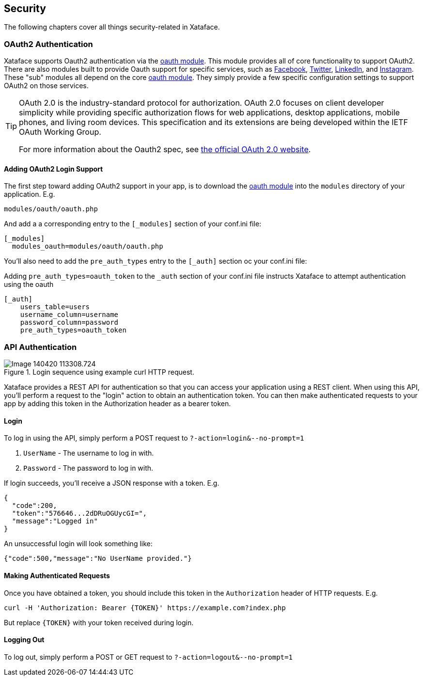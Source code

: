 [#security]
== Security

The following chapters cover all things security-related in Xataface.

[#oauth2]
=== OAuth2 Authentication

Xataface supports Oauth2 authentication via the https://github.com/shannah/xataface-module-oauth[oauth module].  This module provides all of core functionality to support OAuth2.  
There are also modules built to provide Oauth support for specific services, such as https://github.com/shannah/xataface-module-oauth-facebook[Facebook], https://github.com/shannah/xataface-module-oauth-twitter[Twitter], https://github.com/shannah/xataface-module-oauth-linkedin[LinkedIn], and https://github.com/shannah/xataface-module-oauth-instagram[Instagram]. These "sub" modules all depend on the core https://github.com/shannah/xataface-module-oauth[oauth module].  They simply provide a few specific configuration settings to support OAuth2 on those services.

[TIP]
====
OAuth 2.0 is the industry-standard protocol for authorization. OAuth 2.0 focuses on client developer simplicity while providing specific authorization flows for web applications, desktop applications, mobile phones, and living room devices. This specification and its extensions are being developed within the IETF OAuth Working Group.

For more information about the Oauth2 spec, see https://oauth.net/2/[the official OAuth 2.0 website].
====

==== Adding OAuth2 Login Support

The first step toward adding OAuth2 support in your app, is to download the https://github.com/shannah/xataface-module-oauth[oauth module] into the `modules` directory of your application. E.g.

`modules/oauth/oauth.php`

And add a a corresponding entry to the `[_modules]` section of your conf.ini file:

[source,ini]
----
[_modules]
  modules_oauth=modules/oauth/oauth.php
----

You'll also need to add the `pre_auth_types` entry to the `[_auth]` section oc your conf.ini file:

.Adding `pre_auth_types=oauth_token` to the `_auth` section of your conf.ini file instructs Xataface to attempt authentication using the oauth
[source,ini]
----
[_auth]
    users_table=users
    username_column=username
    password_column=password
    pre_auth_types=oauth_token
----

=== API Authentication

.Login sequence using example curl HTTP request.
image::images/Image-140420-113308.724.png[]

Xataface provides a REST API for authentication so that you can access your application using a REST client.  When using this API, you'll perform a request to the "login" action to obtain an authentication token.  You can then make authenticated requests to your app by adding this token in the Authorization header as a bearer token.

[discrete]
==== Login

To log in using the API, simply perform a POST request to `?-action=login&--no-prompt=1`

1. `UserName` - The username to log in with.
2. `Password` - The password to log in with.

If login succeeds, you'll receive a JSON response with a token.  E.g.

[source,json]
----
{
  "code":200,
  "token":"576646...2dDRuOGUycGI=",
  "message":"Logged in"
}
----

An unsuccessful login will look something like:

[source,json]
----
{"code":500,"message":"No UserName provided."}
----

[discrete]
==== Making Authenticated Requests

Once you have obtained a token, you should include this token in the `Authorization` header of HTTP requests.  E.g.

[source,bash]
----
curl -H 'Authorization: Bearer {TOKEN}' https://example.com?index.php
----

But replace `{TOKEN}` with your token received during login.

[discrete]
==== Logging Out

To log out, simply perform a POST or GET request to `?-action=logout&--no-prompt=1`



